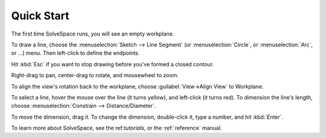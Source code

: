 Quick Start
############

The first time SolveSpace runs, you will see an empty workplane.

To draw a line, choose the :menuselection:`Sketch --> Line Segment` (or
:menuselection:`Circle`, or :menuselection:`Arc`, or ...) menu. Then
left-click to define the endpoints.

Hit :kbd:`Esc` if you want to stop drawing before you've formed a
closed contour.

Right-drag to pan, center-drag to rotate, and mousewheel to zoom.

To align the view's rotation back to the workplane, choose
:guilabel:`View→Align View` to Workplane.

To select a line, hover the mouse over the line (it turns yellow), and
left-click (it turns red). To dimension the line's length, choose
:menuselection:`Constrain --> Distance/Diameter`.

To move the dimension, drag it. To change the dimension, double-click
it, type a number, and hit :kbd:`Enter`.

To learn more about SolveSpace, see the ref:`tutorials`, or the
:ref:`reference` manual.
